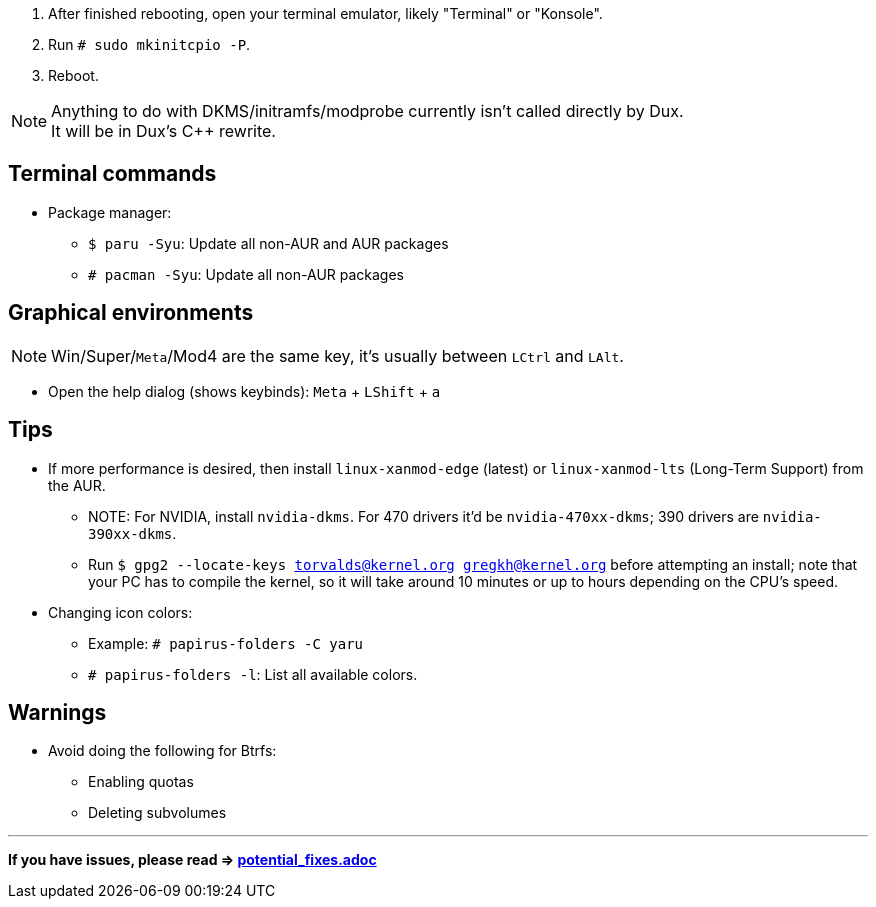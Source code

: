 :experimental:
ifdef::env-github[]
:icons:
:tip-caption: :bulb:
:note-caption: :information_source:
:important-caption: :heavy_exclamation_mark:
:caution-caption: :fire:
:warning-caption: :warning:
endif::[]
:imagesdir: imgs/

. After finished rebooting, open your terminal emulator, likely "Terminal" or "Konsole".
. Run `# sudo mkinitcpio -P`.
. Reboot.

NOTE: Anything to do with DKMS/initramfs/modprobe currently isn't called directly by Dux. +
It will be in Dux's C++ rewrite.

== Terminal commands
* Package manager:
** `$ paru -Syu`: Update all non-AUR and AUR packages
** `# pacman -Syu`: Update all non-AUR packages

== Graphical environments
NOTE: Win/Super/kbd:[Meta]/Mod4 are the same key, it's usually between kbd:[LCtrl] and kbd:[LAlt].

* Open the help dialog (shows keybinds): kbd:[Meta] + kbd:[LShift] + kbd:[a] 

== Tips 
* If more performance is desired, then install `linux-xanmod-edge` (latest) or `linux-xanmod-lts` (Long-Term Support) from the AUR.
** NOTE: For NVIDIA, install `nvidia-dkms`. For 470 drivers it'd be `nvidia-470xx-dkms`; 390 drivers are `nvidia-390xx-dkms`.
** Run `$ gpg2 --locate-keys torvalds@kernel.org gregkh@kernel.org` before attempting an install; note that your PC has to compile the kernel, so it will take around 10 minutes or up to hours depending on the CPU's speed.

* Changing icon colors:
** Example: `# papirus-folders -C yaru`
** `# papirus-folders -l`: List all available colors.

== Warnings
* Avoid doing the following for Btrfs:
** Enabling quotas
** Deleting subvolumes

___
*If you have issues, please read => link:potential_fixes.adoc[potential_fixes.adoc]*